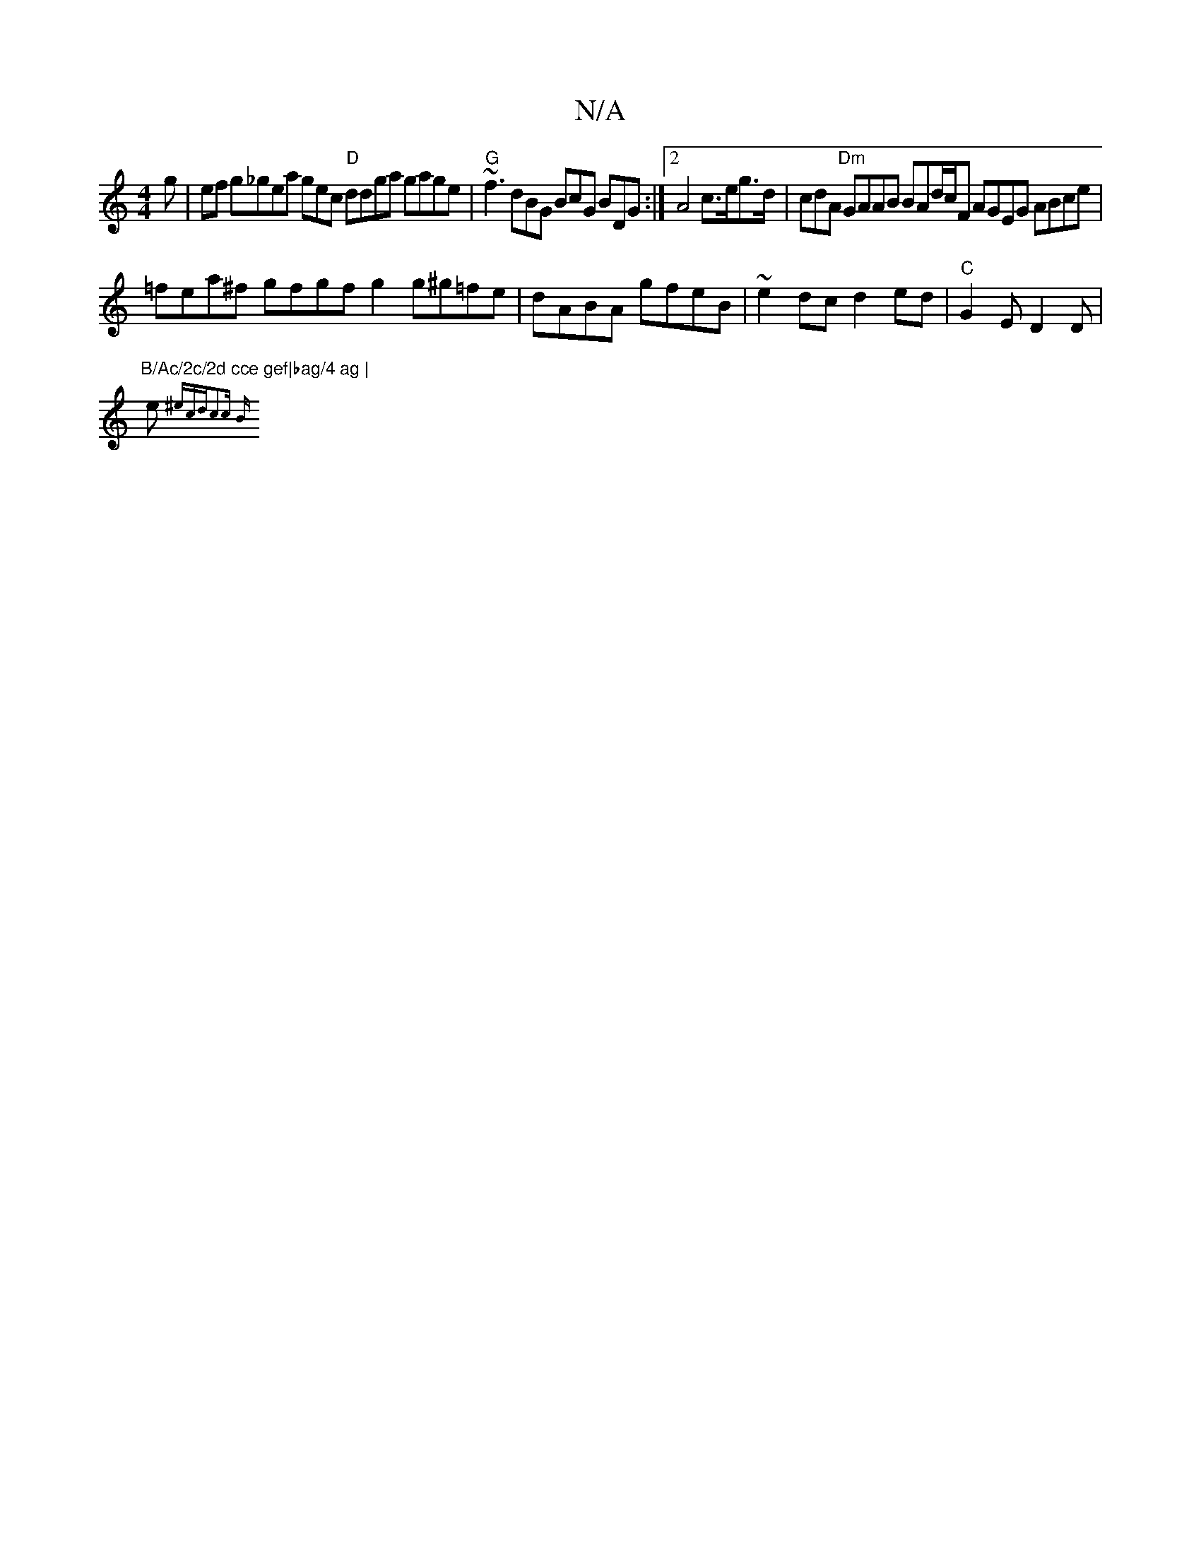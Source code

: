 X:1
T:N/A
M:4/4
R:N/A
K:Cmajor
g | ef g_gea gec "D"ddga gage|"G"~f3 dBG BcG BDG :|2 A4 c>eg>d | cdA "Dm"GAAB BAd/2c/2F AGEG ABce |
=fea^f gfgf g2 g^g=fe|dABA gfeB | ~e2dc d2ed | "C"G2E D2D|"B/Ac/2c/2d cce gef|bag/4 ag |
e{^ecdc2c B